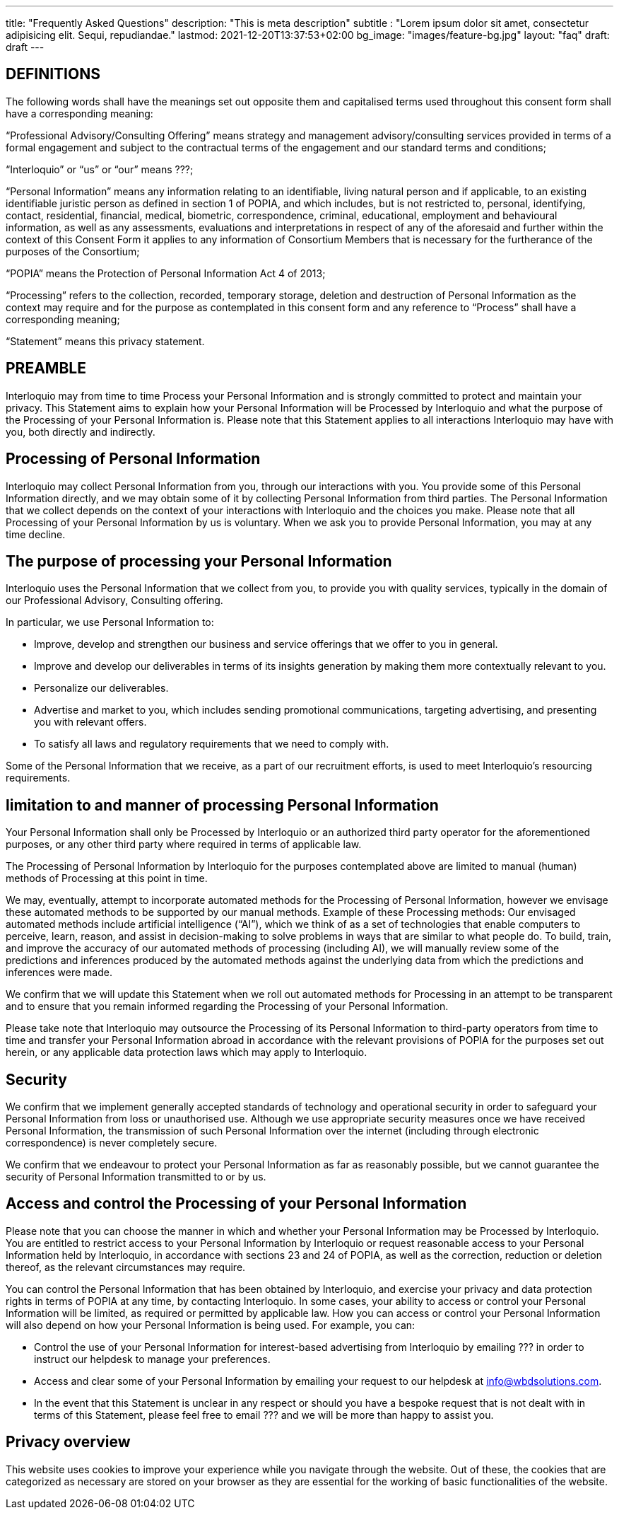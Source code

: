 ---
title: "Frequently Asked Questions"
description: "This is meta description"
subtitle : "Lorem ipsum dolor sit amet, consectetur adipisicing elit. Sequi, repudiandae."
lastmod: 2021-12-20T13:37:53+02:00
bg_image: "images/feature-bg.jpg"
layout: "faq"
draft: draft
---


== DEFINITIONS

The following words shall have the meanings set out opposite them and capitalised terms used throughout this consent form shall have a corresponding meaning:

“Professional Advisory/Consulting Offering” means strategy and management advisory/consulting services provided in terms of a formal engagement and subject to the contractual terms of the engagement and our standard terms and conditions;

“Interloquio” or “us” or “our” means ???;

“Personal Information” means any information relating to an identifiable, living natural person and if applicable, to an existing identifiable juristic person as defined in section 1 of POPIA, and which includes, but is not restricted to, personal, identifying, contact, residential, financial, medical, biometric, correspondence, criminal, educational, employment and behavioural information, as well as any assessments, evaluations and interpretations in respect of any of the aforesaid and further within the context of this Consent Form it applies to any information of Consortium Members that is necessary for the furtherance of the purposes of the Consortium;

“POPIA” means the Protection of Personal Information Act 4 of 2013;

“Processing” refers to the collection, recorded, temporary storage, deletion and destruction of Personal Information as the context may require and for the purpose as contemplated in this consent form and any reference to “Process” shall have a corresponding meaning;


“Statement” means this privacy statement.

== PREAMBLE

Interloquio may from time to time Process your Personal Information and is strongly committed to protect and maintain your privacy.
This Statement aims to explain how your Personal Information will be Processed by Interloquio and what the purpose of the Processing of your Personal Information is.
Please note that this Statement applies to all interactions Interloquio may have with you, both directly and indirectly.

== Processing of Personal Information

Interloquio may collect Personal Information from you, through our interactions with you.
You provide some of this Personal Information directly, and we may obtain some of it by collecting Personal Information from third parties.
The Personal Information that we collect depends on the context of your interactions with Interloquio and the choices you make.
Please note that all Processing of your Personal Information by us is voluntary.
When we ask you to provide Personal Information, you may at any time decline.

== The purpose of processing your Personal Information

Interloquio uses the Personal Information that we collect from you, to provide you with quality services, typically in the domain of our Professional Advisory, Consulting offering.

In particular, we use Personal Information to:

* Improve, develop and strengthen our business and service offerings that we offer to you in general.
* Improve and develop our deliverables in terms of its insights generation by making them more contextually relevant to you.
* Personalize our deliverables.
* Advertise and market to you, which includes sending promotional communications, targeting advertising, and presenting you with relevant offers.
* To satisfy all laws and regulatory requirements that we need to comply with.

Some of the Personal Information that we receive, as a part of our recruitment efforts, is used to meet Interloquio’s resourcing requirements.

== limitation to and manner of processing Personal Information

Your Personal Information shall only be Processed by Interloquio or an authorized third party operator for the aforementioned purposes, or any other third party where required in terms of applicable law.

The Processing of Personal Information by Interloquio for the purposes contemplated above are limited to manual (human) methods of Processing at this point in time.

We may, eventually, attempt to incorporate automated methods for the Processing of Personal Information, however we envisage these automated methods to be supported by our manual methods.
Example of these Processing methods: Our envisaged automated methods include artificial intelligence (“AI”), which we think of as a set of technologies that enable computers to perceive, learn, reason, and assist in decision-making to solve problems in ways that are similar to what people do.
To build, train, and improve the accuracy of our automated methods of processing (including AI), we will manually review some of the predictions and inferences produced by the automated methods against the underlying data from which the predictions and inferences were made.

We confirm that we will update this Statement when we roll out automated methods for Processing in an attempt to be transparent and to ensure that you remain informed regarding the Processing of your Personal Information.

Please take note that Interloquio may outsource the Processing of its Personal Information to third-party operators from time to time and transfer your Personal Information abroad in accordance with the relevant provisions of POPIA for the purposes set out herein, or any applicable data protection laws which may apply to Interloquio.

== Security

We confirm that we implement generally accepted standards of technology and operational security in order to safeguard your Personal Information from loss or unauthorised use.
Although we use appropriate security measures once we have received Personal Information, the transmission of such Personal Information over the internet (including through electronic correspondence) is never completely secure.

We confirm that we endeavour to protect your Personal Information as far as reasonably possible, but we cannot guarantee the security of Personal Information transmitted to or by us.

== Access and control the Processing of your Personal Information

Please note that you can choose the manner in which and whether your Personal Information may be Processed by Interloquio.
You are entitled to restrict access to your Personal Information by Interloquio or request reasonable access to your Personal Information held by Interloquio, in accordance with sections 23 and 24 of POPIA, as well as the correction, reduction or deletion thereof, as the relevant circumstances may require.

You can control the Personal Information that has been obtained by Interloquio, and exercise your privacy and data protection rights in terms of POPIA at any time, by contacting Interloquio.
In some cases, your ability to access or control your Personal Information will be limited, as required or permitted by applicable law.
How you can access or control your Personal Information will also depend on how your Personal Information is being used.
For example, you can:

* Control the use of your Personal Information for interest-based advertising from Interloquio by emailing ??? in order to instruct our helpdesk to manage your preferences.

* Access and clear some of your Personal Information by emailing your request to our helpdesk at info@wbdsolutions.com.

* In the event that this Statement is unclear in any respect or should you have a bespoke request that is not dealt with in terms of this Statement, please feel free to email ??? and we will be more than happy to assist you.

== Privacy overview

This website uses cookies to improve your experience while you navigate through the website.
Out of these, the cookies that are categorized as necessary are stored on your browser as they are essential for the working of basic functionalities of the website.

